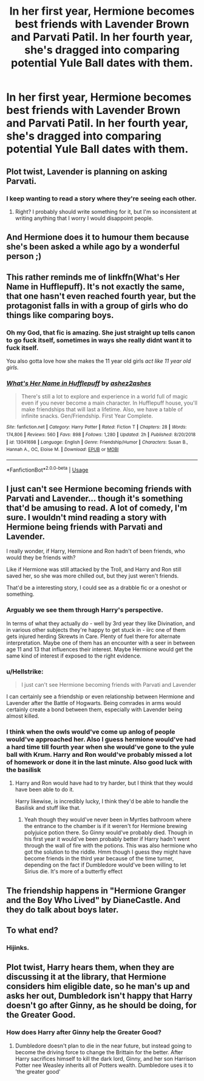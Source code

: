 #+TITLE: In her first year, Hermione becomes best friends with Lavender Brown and Parvati Patil. In her fourth year, she's dragged into comparing potential Yule Ball dates with them.

* In her first year, Hermione becomes best friends with Lavender Brown and Parvati Patil. In her fourth year, she's dragged into comparing potential Yule Ball dates with them.
:PROPERTIES:
:Author: LordUltimus92
:Score: 99
:DateUnix: 1580767875.0
:DateShort: 2020-Feb-04
:FlairText: Prompt
:END:

** Plot twist, Lavender is planning on asking Parvati.
:PROPERTIES:
:Author: Werefoxz
:Score: 67
:DateUnix: 1580775724.0
:DateShort: 2020-Feb-04
:END:

*** I keep wanting to read a story where they're seeing each other.
:PROPERTIES:
:Author: scottyboy359
:Score: 9
:DateUnix: 1580818367.0
:DateShort: 2020-Feb-04
:END:

**** Right? I probably should write something for it, but I'm so inconsistent at writing anything that I worry I would disappoint people.
:PROPERTIES:
:Author: Werefoxz
:Score: 2
:DateUnix: 1580883489.0
:DateShort: 2020-Feb-05
:END:


** And Hermione does it to humour them because she's been asked a while ago by a wonderful person ;)
:PROPERTIES:
:Author: FremioneLove101
:Score: 15
:DateUnix: 1580785948.0
:DateShort: 2020-Feb-04
:END:


** This rather reminds me of linkffn(What's Her Name in Hufflepuff). It's not exactly the same, that one hasn't even reached fourth year, but the protagonist falls in with a group of girls who do things like comparing boys.
:PROPERTIES:
:Author: thrawnca
:Score: 12
:DateUnix: 1580787125.0
:DateShort: 2020-Feb-04
:END:

*** Oh my God, that fic is amazing. She just straight up tells canon to go fuck itself, sometimes in ways she really didnt want it to fuck itself.

You also gotta love how she makes the 11 year old girls /act like 11 year old girls./
:PROPERTIES:
:Author: Brynjolf-of-Riften
:Score: 18
:DateUnix: 1580799318.0
:DateShort: 2020-Feb-04
:END:


*** [[https://www.fanfiction.net/s/13041698/1/][*/What's Her Name in Hufflepuff/*]] by [[https://www.fanfiction.net/u/12472/ashez2ashes][/ashez2ashes/]]

#+begin_quote
  There's still a lot to explore and experience in a world full of magic even if you never become a main character. In Hufflepuff house, you'll make friendships that will last a lifetime. Also, we have a table of infinite snacks. Gen/Friendship. First Year Complete.
#+end_quote

^{/Site/:} ^{fanfiction.net} ^{*|*} ^{/Category/:} ^{Harry} ^{Potter} ^{*|*} ^{/Rated/:} ^{Fiction} ^{T} ^{*|*} ^{/Chapters/:} ^{28} ^{*|*} ^{/Words/:} ^{174,806} ^{*|*} ^{/Reviews/:} ^{560} ^{*|*} ^{/Favs/:} ^{898} ^{*|*} ^{/Follows/:} ^{1,280} ^{*|*} ^{/Updated/:} ^{2h} ^{*|*} ^{/Published/:} ^{8/20/2018} ^{*|*} ^{/id/:} ^{13041698} ^{*|*} ^{/Language/:} ^{English} ^{*|*} ^{/Genre/:} ^{Friendship/Humor} ^{*|*} ^{/Characters/:} ^{Susan} ^{B.,} ^{Hannah} ^{A.,} ^{OC,} ^{Eloise} ^{M.} ^{*|*} ^{/Download/:} ^{[[http://www.ff2ebook.com/old/ffn-bot/index.php?id=13041698&source=ff&filetype=epub][EPUB]]} ^{or} ^{[[http://www.ff2ebook.com/old/ffn-bot/index.php?id=13041698&source=ff&filetype=mobi][MOBI]]}

--------------

*FanfictionBot*^{2.0.0-beta} | [[https://github.com/tusing/reddit-ffn-bot/wiki/Usage][Usage]]
:PROPERTIES:
:Author: FanfictionBot
:Score: 7
:DateUnix: 1580787147.0
:DateShort: 2020-Feb-04
:END:


** I just can't see Hermione becoming friends with Parvati and Lavender... though it's something that'd be amusing to read. A lot of comedy, I'm sure. I wouldn't mind reading a story with Hermione being friends with Parvati and Lavender.

I really wonder, if Harry, Hermione and Ron hadn't of been friends, who would they be friends with?

Like if Hermione was still attacked by the Troll, and Harry and Ron still saved her, so she was more chilled out, but they just weren't friends.

That'd be a interesting story, I could see as a drabble fic or a oneshot or something.
:PROPERTIES:
:Author: SnarkyAndProud
:Score: 7
:DateUnix: 1580799864.0
:DateShort: 2020-Feb-04
:END:

*** Arguably we see them through Harry's perspective.

In terms of what they actually /do/ - well by 3rd year they like Divination, and in various other subjects they're happy to get stuck in - iirc one of them gets injured herding Skrewts in Care. Plenty of fuel there for alternate interpretation. Maybe one of them has an encounter with a seer in between age 11 and 13 that influences their interest. Maybe Hermione would get the same kind of interest if exposed to the right evidence.
:PROPERTIES:
:Author: 360Saturn
:Score: 9
:DateUnix: 1580809501.0
:DateShort: 2020-Feb-04
:END:


*** u/Hellstrike:
#+begin_quote
  I just can't see Hermione becoming friends with Parvati and Lavender
#+end_quote

I can certainly see a friendship or even relationship between Hermione and Lavender after the Battle of Hogwarts. Being comrades in arms would certainly create a bond between them, especially with Lavender being almost killed.
:PROPERTIES:
:Author: Hellstrike
:Score: 4
:DateUnix: 1580851579.0
:DateShort: 2020-Feb-05
:END:


*** I think when the owls would've come up anlog of people would've approached her. Also I guess hermione would've had a hard time till fourth year when she would've gone to the yule ball with Krum. Harry and Ron would've probably missed a lot of homework or done it in the last minute. Also good luck with the basilisk
:PROPERTIES:
:Author: inside_a_mind
:Score: 5
:DateUnix: 1580804339.0
:DateShort: 2020-Feb-04
:END:

**** Harry and Ron would have had to try harder, but I think that they would have been able to do it.

Harry likewise, is incredibly lucky, I think they'd be able to handle the Basilisk and stuff like that.
:PROPERTIES:
:Author: SnarkyAndProud
:Score: 7
:DateUnix: 1580804605.0
:DateShort: 2020-Feb-04
:END:

***** Yeah though they would've never been in Myrtles bathroom where the entrance to the chamber is if it weren't for Hermione brewing polyjuice potion there. So Ginny would've probably died. Though in his first year it would've been probably better if Harry hadn't went through the wall of fire with the potions. This was also hermione who got the solution to the riddle. Hmm though I guess they might have become friends in the third year because of the time turner, depending on the fact if Dumbledore would've been willing to let Sirius die. It's more of a butterfly effect
:PROPERTIES:
:Author: inside_a_mind
:Score: 1
:DateUnix: 1580809193.0
:DateShort: 2020-Feb-04
:END:


** The friendship happens in "Hermione Granger and the Boy Who Lived" by DianeCastle. And they do talk about boys later.
:PROPERTIES:
:Author: Starfox5
:Score: 5
:DateUnix: 1580807313.0
:DateShort: 2020-Feb-04
:END:


** To what end?
:PROPERTIES:
:Author: Ch1pp
:Score: 7
:DateUnix: 1580774007.0
:DateShort: 2020-Feb-04
:END:

*** Hijinks.
:PROPERTIES:
:Author: LordUltimus92
:Score: 32
:DateUnix: 1580774244.0
:DateShort: 2020-Feb-04
:END:


** Plot twist, Harry hears them, when they are discussing it at the library, that Hermione considers him eligible date, so he man's up and asks her out, Dumbledork isn't happy that Harry doesn't go after Ginny, as he should be doing, for the Greater Good.
:PROPERTIES:
:Author: nutakufan010
:Score: -4
:DateUnix: 1580838969.0
:DateShort: 2020-Feb-04
:END:

*** How does Harry after Ginny help the Greater Good?
:PROPERTIES:
:Author: GMantis
:Score: 1
:DateUnix: 1583572452.0
:DateShort: 2020-Mar-07
:END:

**** Dumbledore doesn't plan to die in the near future, but instead going to become the driving force to change the Brittain for the better. After Harry sacrifices himself to kill the dark lord, Ginny, and her son Harrison Potter nee Weasley inherits all of Potters wealth. Dumbledore uses it to 'the greater good'
:PROPERTIES:
:Author: nutakufan010
:Score: 1
:DateUnix: 1584825153.0
:DateShort: 2020-Mar-22
:END:
